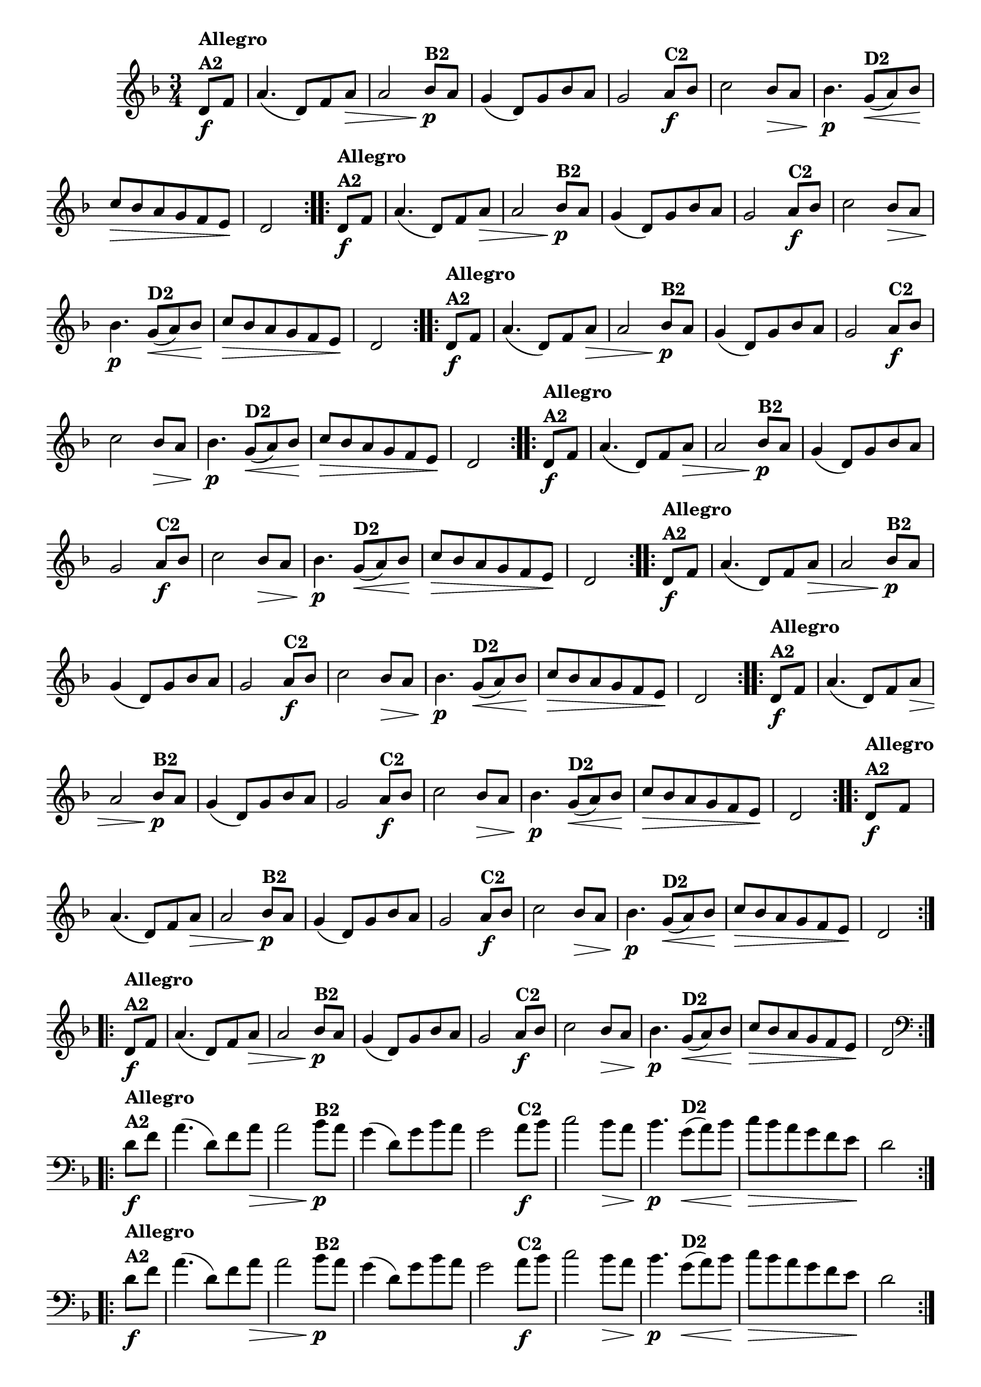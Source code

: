 % -*- coding: utf-8 -*-

\version "2.16.0"

%%#(set-global-staff-size 16)


                                %\header {  title = " Variações sobre teresinha" }


\relative c'{
  \time 3/4
  \override Score.BarNumber #'transparent = ##t
  \key d \minor
  \partial 4*1 

                                % CLARINETE

  \tag #'cl {

    \repeat volta 2 { 
      d8\f^\markup{\column {\bold {Allegro  A2}} }   f a4.( d,8) f a\> a2
      bes8\p^\markup{\bold {B2}}  a g4( d8) g bes a g2
      a8\f^\markup{\bold {C2}} bes c2   bes8\> a bes4.\p
      g8\<(^\markup{\bold {D2}}  a)  bes\! c\> bes a g f e\! d2 
    }


  }

                                % FLAUTA

  \tag #'fl {

    \repeat volta 2 { 
      d8\f^\markup{\column {\bold {Allegro  A2}} }   f a4.( d,8) f a\> a2
      bes8\p^\markup{\bold {B2}}  a g4( d8) g bes a g2
      a8\f^\markup{\bold {C2}} bes c2   bes8\> a bes4.\p
      g8\<(^\markup{\bold {D2}}  a)  bes\! c\> bes a g f e\! d2 
    }


  }

                                % OBOÉ

  \tag #'ob {

    \repeat volta 2 { 
      d8\f^\markup{\column {\bold {Allegro  A2}} }   f a4.( d,8) f a\> a2
      bes8\p^\markup{\bold {B2}}  a g4( d8) g bes a g2
      a8\f^\markup{\bold {C2}} bes c2   bes8\> a bes4.\p
      g8\<(^\markup{\bold {D2}}  a)  bes\! c\> bes a g f e\! d2 
    }


  }

                                % SAX ALTO

  \tag #'saxa {

    \repeat volta 2 { 
      d8\f^\markup{\column {\bold {Allegro  A2}} }   f a4.( d,8) f a\> a2
      bes8\p^\markup{\bold {B2}}  a g4( d8) g bes a g2
      a8\f^\markup{\bold {C2}} bes c2   bes8\> a bes4.\p
      g8\<(^\markup{\bold {D2}}  a)  bes\! c\> bes a g f e\! d2 
    }


  }

                                % SAX TENOR

  \tag #'saxt {

    \repeat volta 2 { 
      d8\f^\markup{\column {\bold {Allegro  A2}} }   f a4.( d,8) f a\> a2
      bes8\p^\markup{\bold {B2}}  a g4( d8) g bes a g2
      a8\f^\markup{\bold {C2}} bes c2   bes8\> a bes4.\p
      g8\<(^\markup{\bold {D2}}  a)  bes\! c\> bes a g f e\! d2 
    }


  }

                                % SAX GENES

  \tag #'saxg {

    \repeat volta 2 { 
      d8\f^\markup{\column {\bold {Allegro  A2}} }   f a4.( d,8) f a\> a2
      bes8\p^\markup{\bold {B2}}  a g4( d8) g bes a g2
      a8\f^\markup{\bold {C2}} bes c2   bes8\> a bes4.\p
      g8\<(^\markup{\bold {D2}}  a)  bes\! c\> bes a g f e\! d2 
    }


  }

                                % TROMPETE

  \tag #'tpt {

    \repeat volta 2 { 
      d8\f^\markup{\column {\bold {Allegro  A2}} }   f a4.( d,8) f a\> a2
      bes8\p^\markup{\bold {B2}}  a g4( d8) g bes a g2
      a8\f^\markup{\bold {C2}} bes c2   bes8\> a bes4.\p
      g8\<(^\markup{\bold {D2}}  a)  bes\! c\> bes a g f e\! d2 
    }


  }

                                % TROMPA

  \tag #'tpa {

    \repeat volta 2 { 
      d8\f^\markup{\column {\bold {Allegro  A2}} }   f a4.( d,8) f a\> a2
      bes8\p^\markup{\bold {B2}}  a g4( d8) g bes a g2
      a8\f^\markup{\bold {C2}} bes c2   bes8\> a bes4.\p
      g8\<(^\markup{\bold {D2}}  a)  bes\! c\> bes a g f e\! d2 
    }


  }


                                % TROMBONE

  \tag #'tbn {
    \clef bass

    \repeat volta 2 { 
      d8\f^\markup{\column {\bold {Allegro  A2}} }   f a4.( d,8) f a\> a2
      bes8\p^\markup{\bold {B2}}  a g4( d8) g bes a g2
      a8\f^\markup{\bold {C2}} bes c2   bes8\> a bes4.\p
      g8\<(^\markup{\bold {D2}}  a)  bes\! c\> bes a g f e\! d2 
    }


  }

                                % TUBA MIB

  \tag #'tbamib {
    \clef bass

    \repeat volta 2 { 
      d8\f^\markup{\column {\bold {Allegro  A2}} }   f a4.( d,8) f a\> a2
      bes8\p^\markup{\bold {B2}}  a g4( d8) g bes a g2
      a8\f^\markup{\bold {C2}} bes c2   bes8\> a bes4.\p
      g8\<(^\markup{\bold {D2}}  a)  bes\! c\> bes a g f e\! d2 
    }


  }

                                % TUBA SIB

  \tag #'tbasib {
    \clef bass

    \repeat volta 2 { 
      d8\f^\markup{\column {\bold {Allegro  A2}} }   f a4.( d,8) f a\> a2
      bes8\p^\markup{\bold {B2}}  a g4( d8) g bes a g2
      a8\f^\markup{\bold {C2}} bes c2   bes8\> a bes4.\p
      g8\<(^\markup{\bold {D2}}  a)  bes\! c\> bes a g f e\! d2 
    }


  }

                                % VIOLA

  \tag #'vla {
    \clef alto

    \repeat volta 2 { 
      d8\f^\markup{\column {\bold {Allegro  A2}} }   f a4.( d,8) f a\> a2
      bes8\p^\markup{\bold {B2}}  a g4( d8) g bes a g2
      a8\f^\markup{\bold {C2}} bes c2   bes8\> a bes4.\p
      g8\<(^\markup{\bold {D2}}  a)  bes\! c\> bes a g f e\! d2 
    }


  }



                                % FINAL

}

                                %\header {    piece = \markup{ \bold {Variação 2}}}
